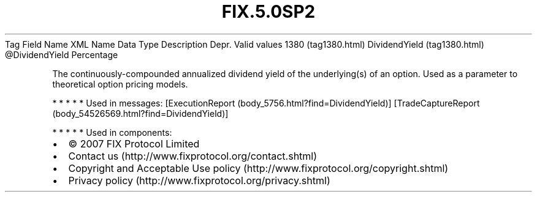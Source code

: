 .TH FIX.5.0SP2 "" "" "Tag #1380"
Tag
Field Name
XML Name
Data Type
Description
Depr.
Valid values
1380 (tag1380.html)
DividendYield (tag1380.html)
\@DividendYield
Percentage
.PP
The continuously-compounded annualized dividend yield of the
underlying(s) of an option. Used as a parameter to theoretical
option pricing models.
.PP
   *   *   *   *   *
Used in messages:
[ExecutionReport (body_5756.html?find=DividendYield)]
[TradeCaptureReport (body_54526569.html?find=DividendYield)]
.PP
   *   *   *   *   *
Used in components:

.PD 0
.P
.PD

.PP
.PP
.IP \[bu] 2
© 2007 FIX Protocol Limited
.IP \[bu] 2
Contact us (http://www.fixprotocol.org/contact.shtml)
.IP \[bu] 2
Copyright and Acceptable Use policy (http://www.fixprotocol.org/copyright.shtml)
.IP \[bu] 2
Privacy policy (http://www.fixprotocol.org/privacy.shtml)
